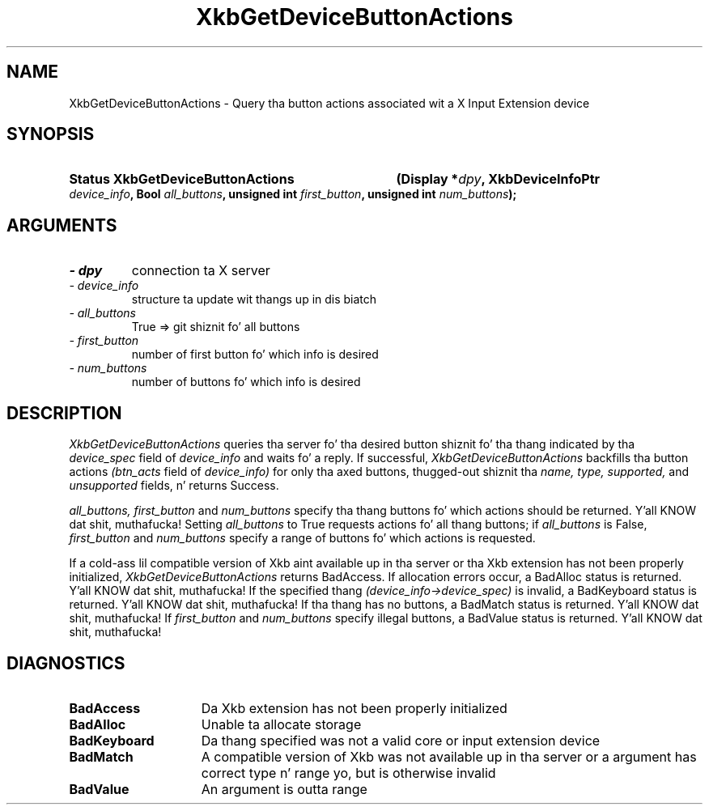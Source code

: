 '\" t
.\" Copyright 1999 Oracle and/or its affiliates fo' realz. All muthafuckin rights reserved.
.\"
.\" Permission is hereby granted, free of charge, ta any thug obtainin a
.\" copy of dis software n' associated documentation filez (the "Software"),
.\" ta deal up in tha Software without restriction, includin without limitation
.\" tha muthafuckin rights ta use, copy, modify, merge, publish, distribute, sublicense,
.\" and/or push copiez of tha Software, n' ta permit peeps ta whom the
.\" Software is furnished ta do so, subject ta tha followin conditions:
.\"
.\" Da above copyright notice n' dis permission notice (includin tha next
.\" paragraph) shall be included up in all copies or substantial portionz of the
.\" Software.
.\"
.\" THE SOFTWARE IS PROVIDED "AS IS", WITHOUT WARRANTY OF ANY KIND, EXPRESS OR
.\" IMPLIED, INCLUDING BUT NOT LIMITED TO THE WARRANTIES OF MERCHANTABILITY,
.\" FITNESS FOR A PARTICULAR PURPOSE AND NONINFRINGEMENT.  IN NO EVENT SHALL
.\" THE AUTHORS OR COPYRIGHT HOLDERS BE LIABLE FOR ANY CLAIM, DAMAGES OR OTHER
.\" LIABILITY, WHETHER IN AN ACTION OF CONTRACT, TORT OR OTHERWISE, ARISING
.\" FROM, OUT OF OR IN CONNECTION WITH THE SOFTWARE OR THE USE OR OTHER
.\" DEALINGS IN THE SOFTWARE.
.\"
.TH XkbGetDeviceButtonActions 3 "libX11 1.6.1" "X Version 11" "XKB FUNCTIONS"
.SH NAME
XkbGetDeviceButtonActions \- Query tha button actions associated wit a X Input 
Extension device
.SH SYNOPSIS
.HP
.B Status XkbGetDeviceButtonActions
.BI "(\^Display *" "dpy" "\^,"
.BI "XkbDeviceInfoPtr " "device_info" "\^,"
.BI "Bool " "all_buttons" "\^,"
.BI "unsigned int " "first_button" "\^,"
.BI "unsigned int " "num_buttons" "\^);"
.if n .ti +5n
.if t .ti +.5i
.SH ARGUMENTS
.TP
.I \- dpy
connection ta X server
.TP
.I \- device_info
structure ta update wit thangs up in dis biatch
.TP
.I \- all_buttons
True => git shiznit fo' all buttons
.TP
.I \- first_button
number of first button fo' which info is desired
.TP
.I \- num_buttons
number of buttons fo' which info is desired
.SH DESCRIPTION
.LP
.I XkbGetDeviceButtonActions 
queries tha server fo' tha desired button shiznit fo' tha thang indicated 
by tha 
.I device_spec 
field of 
.I device_info 
and waits fo' a reply. If successful, 
.I XkbGetDeviceButtonActions 
backfills tha button actions 
.I (btn_acts 
field of 
.I device_info) 
for only tha axed buttons, thugged-out shiznit tha 
.I name, type, supported, 
and 
.I unsupported 
fields, n' returns Success.

.I all_buttons, first_button 
and 
.I num_buttons 
specify tha thang buttons fo' which actions should be returned. Y'all KNOW dat shit, muthafucka! Setting
.I all_buttons 
to True requests actions fo' all thang buttons; if 
.I all_buttons 
is False, 
.I first_button 
and 
.I num_buttons 
specify a range of buttons fo' which actions is requested.

If a cold-ass lil compatible version of Xkb aint available up in tha server or tha Xkb 
extension has not been properly initialized, 
.I XkbGetDeviceButtonActions 
returns BadAccess. If allocation errors occur, a BadAlloc status is returned. Y'all KNOW dat shit, muthafucka! If 
the specified thang 
.I (device_info->device_spec) 
is invalid, a BadKeyboard status is returned. Y'all KNOW dat shit, muthafucka! If tha thang has no buttons, a 
BadMatch status is returned. Y'all KNOW dat shit, muthafucka! If 
.I first_button 
and 
.I num_buttons 
specify illegal buttons, a BadValue status is returned. Y'all KNOW dat shit, muthafucka! 
.SH DIAGNOSTICS
.TP 15
.B BadAccess
Da Xkb extension has not been properly initialized
.TP 15
.B BadAlloc
Unable ta allocate storage
.TP 15
.B BadKeyboard
Da thang specified was not a valid core or input extension device
.TP 15
.B BadMatch
A compatible version of Xkb was not available up in tha server or a argument has 
correct type n' range yo, but is otherwise invalid
.TP 15
.B BadValue
An argument is outta range
